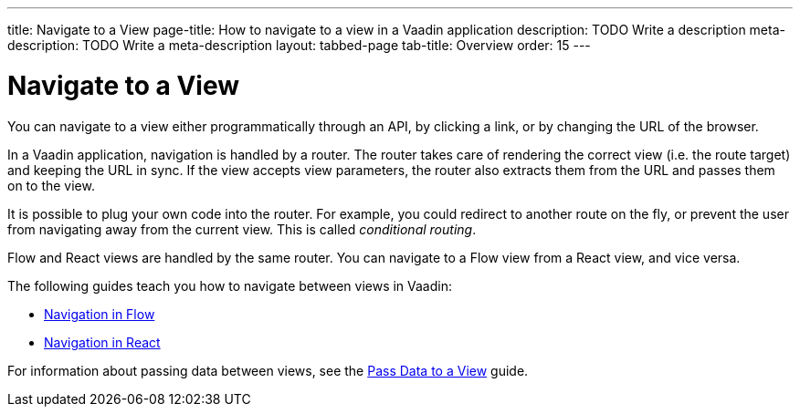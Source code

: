 ---
title: Navigate to a View
page-title: How to navigate to a view in a Vaadin application 
description: TODO Write a description
meta-description: TODO Write a meta-description
layout: tabbed-page
tab-title: Overview
order: 15
---


= Navigate to a View

You can navigate to a view either programmatically through an API, by clicking a link, or by changing the URL of the browser.

In a Vaadin application, navigation is handled by a router. The router takes care of rendering the correct view (i.e. the route target) and keeping the URL in sync. If the view accepts view parameters, the router also extracts them from the URL and passes them on to the view.

It is possible to plug your own code into the router. For example, you could redirect to another route on the fly, or prevent the user from navigating away from the current view. This is called _conditional routing_.

Flow and React views are handled by the same router. You can navigate to a Flow view from a React view, and vice versa. 

The following guides teach you how to navigate between views in Vaadin:

* <<flow#,Navigation in Flow>>
* <<react#,Navigation in React>>

For information about passing data between views, see the <<../pass-data#,Pass Data to a View>> guide.

// TODO Write a deep-dive about routing
